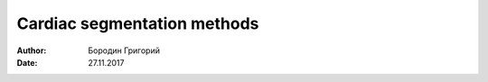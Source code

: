 
Cardiac segmentation methods
============================

:author: Бородин Григорий
:date: 27.11.2017
 